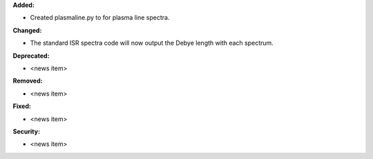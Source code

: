 **Added:**

* Created plasmaline.py to for plasma line spectra.

**Changed:**

* The standard ISR spectra code will now output the Debye length with each spectrum.

**Deprecated:**

* <news item>

**Removed:**

* <news item>

**Fixed:**

* <news item>

**Security:**

* <news item>
